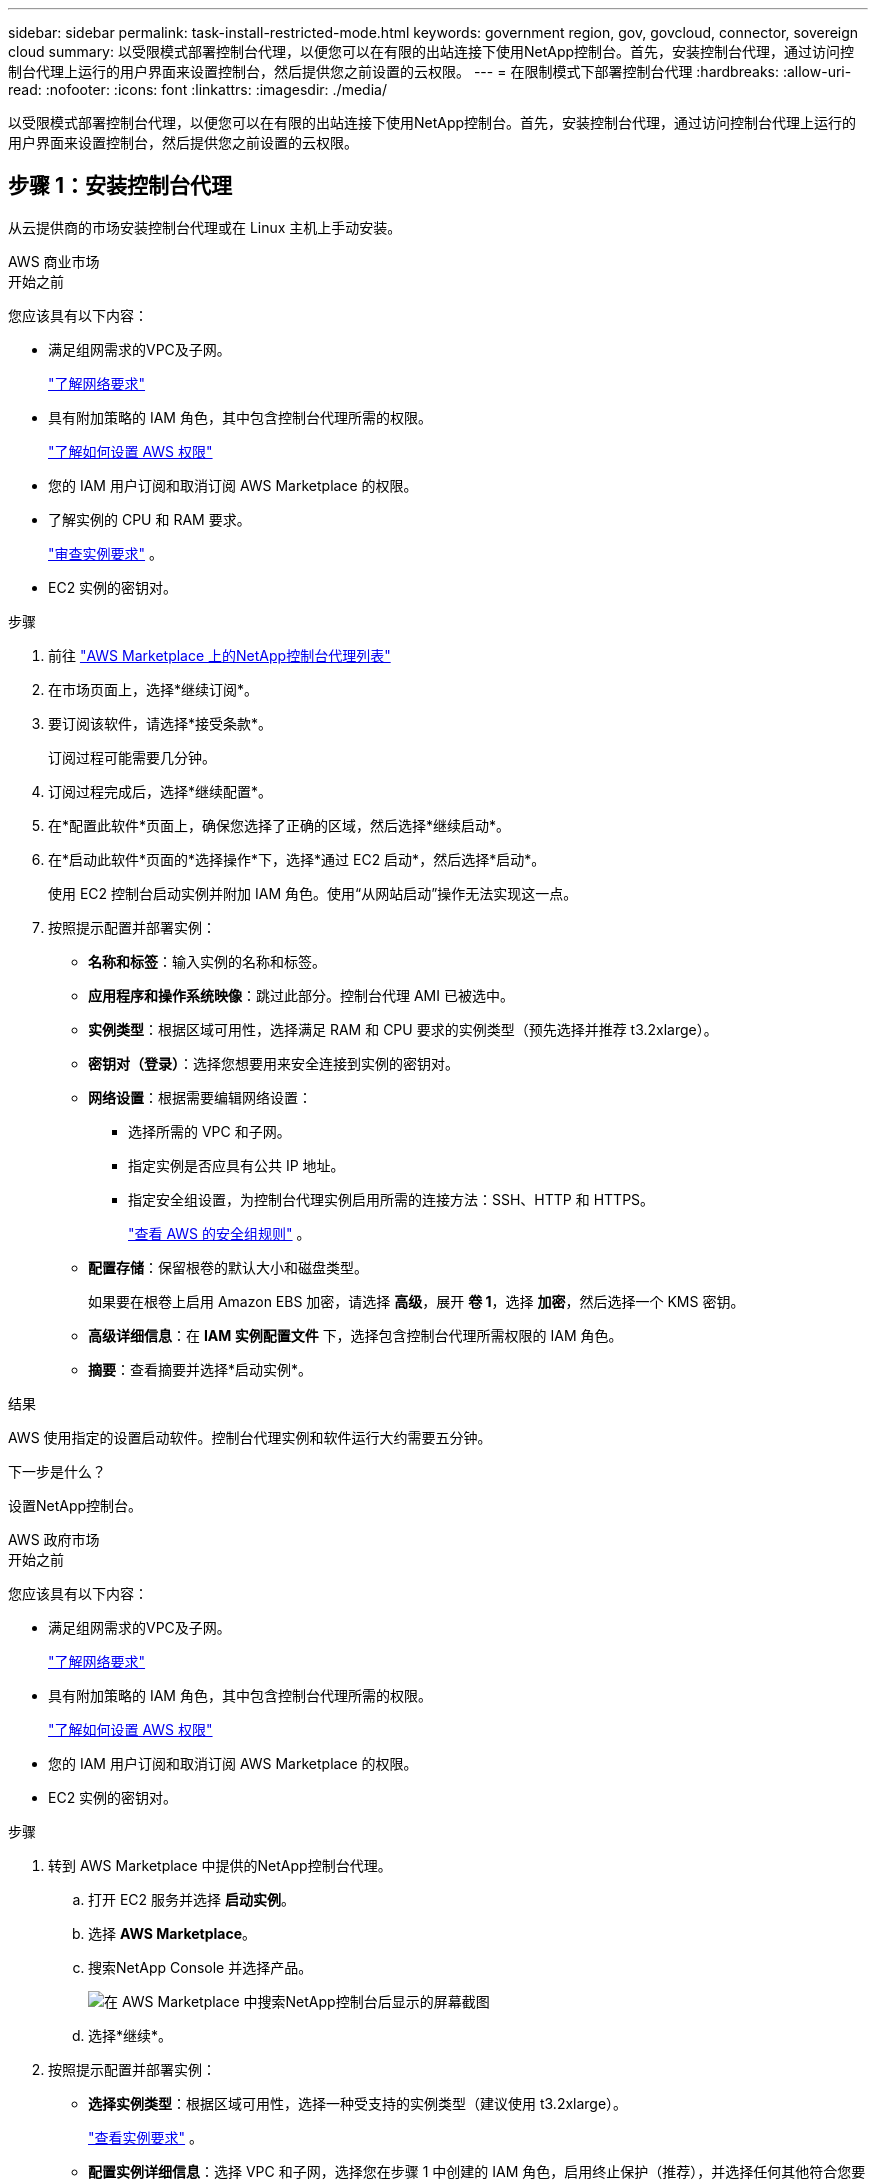 ---
sidebar: sidebar 
permalink: task-install-restricted-mode.html 
keywords: government region, gov, govcloud, connector, sovereign cloud 
summary: 以受限模式部署控制台代理，以便您可以在有限的出站连接下使用NetApp控制台。首先，安装控制台代理，通过访问控制台代理上运行的用户界面来设置控制台，然后提供您之前设置的云权限。 
---
= 在限制模式下部署控制台代理
:hardbreaks:
:allow-uri-read: 
:nofooter: 
:icons: font
:linkattrs: 
:imagesdir: ./media/


[role="lead"]
以受限模式部署控制台代理，以便您可以在有限的出站连接下使用NetApp控制台。首先，安装控制台代理，通过访问控制台代理上运行的用户界面来设置控制台，然后提供您之前设置的云权限。



== 步骤 1：安装控制台代理

从云提供商的市场安装控制台代理或在 Linux 主机上手动安装。

[role="tabbed-block"]
====
.AWS 商业市场
--
.开始之前
您应该具有以下内容：

* 满足组网需求的VPC及子网。
+
link:task-prepare-restricted-mode.html["了解网络要求"]

* 具有附加策略的 IAM 角色，其中包含控制台代理所需的权限。
+
link:task-prepare-restricted-mode.html#step-6-prepare-cloud-permissions["了解如何设置 AWS 权限"]

* 您的 IAM 用户订阅和取消订阅 AWS Marketplace 的权限。
* 了解实例的 CPU 和 RAM 要求。
+
link:task-prepare-restricted-mode.html#step-3-review-host-requirements["审查实例要求"] 。

* EC2 实例的密钥对。


.步骤
. 前往 https://aws.amazon.com/marketplace/pp/prodview-jbay5iyfmu6ui["AWS Marketplace 上的NetApp控制台代理列表"^]
. 在市场页面上，选择*继续订阅*。
. 要订阅该软件，请选择*接受条款*。
+
订阅过程可能需要几分钟。

. 订阅过程完成后，选择*继续配置*。
. 在*配置此软件*页面上，确保您选择了正确的区域，然后选择*继续启动*。
. 在*启动此软件*页面的*选择操作*下，选择*通过 EC2 启动*，然后选择*启动*。
+
使用 EC2 控制台启动实例并附加 IAM 角色。使用“从网站启动”操作无法实现这一点。

. 按照提示配置并部署实例：
+
** *名称和标签*：输入实例的名称和标签。
** *应用程序和操作系统映像*：跳过此部分。控制台代理 AMI 已被选中。
** *实例类型*：根据区域可用性，选择满足 RAM 和 CPU 要求的实例类型（预先选择并推荐 t3.2xlarge）。
** *密钥对（登录）*：选择您想要用来安全连接到实例的密钥对。
** *网络设置*：根据需要编辑网络设置：
+
*** 选择所需的 VPC 和子网。
*** 指定实例是否应具有公共 IP 地址。
*** 指定安全组设置，为控制台代理实例启用所需的连接方法：SSH、HTTP 和 HTTPS。
+
link:reference-ports-aws.html["查看 AWS 的安全组规则"] 。



** *配置存储*：保留根卷的默认大小和磁盘类型。
+
如果要在根卷上启用 Amazon EBS 加密，请选择 *高级*，展开 *卷 1*，选择 *加密*，然后选择一个 KMS 密钥。

** *高级详细信息*：在 *IAM 实例配置文件* 下，选择包含控制台代理所需权限的 IAM 角色。
** *摘要*：查看摘要并选择*启动实例*。




.结果
AWS 使用指定的设置启动软件。控制台代理实例和软件运行大约需要五分钟。

.下一步是什么？
设置NetApp控制台。

--
.AWS 政府市场
--
.开始之前
您应该具有以下内容：

* 满足组网需求的VPC及子网。
+
link:task-prepare-restricted-mode.html["了解网络要求"]

* 具有附加策略的 IAM 角色，其中包含控制台代理所需的权限。
+
link:task-prepare-restricted-mode.html#step-6-prepare-cloud-permissions["了解如何设置 AWS 权限"]

* 您的 IAM 用户订阅和取消订阅 AWS Marketplace 的权限。
* EC2 实例的密钥对。


.步骤
. 转到 AWS Marketplace 中提供的NetApp控制台代理。
+
.. 打开 EC2 服务并选择 *启动实例*。
.. 选择 *AWS Marketplace*。
.. 搜索NetApp Console 并选择产品。
+
image:screenshot-gov-cloud-mktp.png["在 AWS Marketplace 中搜索NetApp控制台后显示的屏幕截图"]

.. 选择*继续*。


. 按照提示配置并部署实例：
+
** *选择实例类型*：根据区域可用性，选择一种受支持的实例类型（建议使用 t3.2xlarge）。
+
link:task-prepare-restricted-mode.html["查看实例要求"] 。

** *配置实例详细信息*：选择 VPC 和子网，选择您在步骤 1 中创建的 IAM 角色，启用终止保护（推荐），并选择任何其他符合您要求的配置选项。
+
image:screenshot_aws_iam_role.gif["显示 AWS 中配置实例页面上的字段的屏幕截图。选择了您应该在步骤 1 中创建的 IAM 角色。"]

** *添加存储*：保留默认存储选项。
** *添加标签*：如果需要，输入实例的标签。
** *配置安全组*：指定控制台代理实例所需的连接方法：SSH、HTTP 和 HTTPS。
** *审查*：审查您的选择并选择*启动*。




.结果
AWS 使用指定的设置启动软件。控制台代理实例和软件运行大约需要五分钟。

.下一步是什么？
设置控制台。

--
.Azure 政府市场
--
.开始之前
您应该具有以下内容：

* 满足网络要求的 VNet 和子网。
+
link:task-prepare-restricted-mode.html["了解网络要求"]

* 包含控制台代理所需权限的 Azure 自定义角色。
+
link:task-prepare-restricted-mode.html#step-6-prepare-cloud-permissions["了解如何设置 Azure 权限"]



.步骤
. 转到 Azure 市场中的NetApp控制台代理 VM 页面。
+
** https://azuremarketplace.microsoft.com/en-us/marketplace/apps/netapp.netapp-oncommand-cloud-manager["商业区域的 Azure 市场页面"^]
** https://portal.azure.us/#create/netapp.netapp-oncommand-cloud-manageroccm-byol["Azure 政府区域的 Azure 市场页面"^]


. 选择*立即获取*，然后选择*继续*。
. 从 Azure 门户中，选择“*创建*”并按照步骤配置虚拟机。
+
配置虚拟机时请注意以下事项：

+
** *VM 大小*：选择满足 CPU 和 RAM 要求的 VM 大小。我们推荐 Standard_D8s_v3。
** *磁盘*：控制台代理可以通过 HDD 或 SSD 磁盘实现最佳性能。
** *公共 IP*：如果您想将公共 IP 地址与控制台代理 VM 一起使用，则该 IP 地址必须使用基本 SKU 以确保控制台使用此公共 IP 地址。
+
image:screenshot-azure-sku.png["Azure 中创建新 IP 地址的屏幕截图，可让您在 SKU 字段下选择“基本”。"]

+
如果您使用标准 SKU IP 地址，则控制台将使用控制台代理的_私有_ IP 地址，而不是公共 IP。如果您用于访问控制台的机器无法访问该私有 IP 地址，则控制台中的操作将会失败。

+
https://learn.microsoft.com/en-us/azure/virtual-network/ip-services/public-ip-addresses#sku["Azure 文档：公共 IP SKU"^]

** *网络安全组*：控制台代理需要使用 SSH、HTTP 和 HTTPS 的入站连接。
+
link:reference-ports-azure.html["查看 Azure 的安全组规则"] 。

** *身份*：在*管理*下，选择*启用系统分配的托管身份*。
+
此设置很重要，因为托管身份允许控制台代理虚拟机向 Microsoft Entra ID 标识自己，而无需提供任何凭据。 https://docs.microsoft.com/en-us/azure/active-directory/managed-identities-azure-resources/overview["详细了解 Azure 资源的托管标识"^] 。



. 在“*审查 + 创建*”页面上，审查您的选择并选择“*创建*”以开始部署。


.结果
Azure 使用指定的设置部署虚拟机。虚拟机和控制台代理软件应在大约五分钟内运行。

.下一步是什么？
设置NetApp控制台。

--
.手动安装
--
.开始之前
您应该具有以下内容：

* 安装控制台代理的 root 权限。
* 如果控制台代理需要代理才能访问互联网，则提供有关代理服务器的详细信息。
+
您可以选择在安装后配置代理服务器，但这样做需要重新启动控制台代理。

* 如果代理服务器使用 HTTPS 或代理是拦截代理，则需要 CA 签名的证书。



NOTE: 手动安装控制台代理时，无法为透明代理服务器设置证书。如果需要为透明代理服务器设置证书，则必须在安装后使用维护控制台。详细了解link:reference-agent-maint-console.html["代理维护控制台"]。

* 您需要禁用安装期间验证出站连接的配置检查。如果未禁用此检查，手动安装将失败。link:task-troubleshoot-agent.html["了解如何禁用手动安装的配置检查。"]
* 根据您的操作系统，在安装控制台代理之前需要 Podman 或 Docker Engine。


.关于此任务
NetApp支持站点上提供的安装程序可能是早期版本。安装后，如果有新版本可用，控制台代理会自动更新。

.步骤
. 如果主机上设置了 _http_proxy_ 或 _https_proxy_ 系统变量，请将其删除：
+
[source, cli]
----
unset http_proxy
unset https_proxy
----
+
如果不删除这些系统变量，安装将失败。

. 从下载控制台代理软件 https://mysupport.netapp.com/site/products/all/details/cloud-manager/downloads-tab["NetApp 支持站点"^]，然后将其复制到Linux主机上。
+
您应该下载适用于您的网络或云中的“在线”代理安装程序。

. 分配运行脚本的权限。
+
[source, cli]
----
chmod +x NetApp_Console_Agent_Cloud_<version>
----
+
其中 <version> 是您下载的控制台代理的版本。

. 如果在政府云环境中安装，请禁用配置检查。link:task-troubleshoot-agent.html#disable-config-check["了解如何禁用手动安装的配置检查。"]
. 运行安装脚本。
+
[source, cli]
----
 ./NetApp_Console_Agent_Cloud_<version> --proxy <HTTP or HTTPS proxy server> --cacert <path and file name of a CA-signed certificate>
----
+
如果您的网络需要代理来访问互联网，则需要添加代理信息。您可以添加透明或显式代理。 --proxy 和 --cacert 参数是可选的，系统不会提示您添加它们。如果您有代理服务器，则需要输入所示的参数。

+
以下是使用 CA 签名证书配置显式代理服务器的示例：

+
[source, cli]
----
 ./NetApp_Console_Agent_Cloud_v4.0.0--proxy https://user:password@10.0.0.30:8080/ --cacert /tmp/cacert/certificate.cer
----
+
`--proxy`使用以下格式之一将控制台代理配置为使用 HTTP 或 HTTPS 代理服务器：

+
** \http://地址:端口
** \http://用户名:密码@地址:端口
** \http://域名%92用户名:密码@地址:端口
** \https://地址:端口
** \https://用户名:密码@地址:端口
** \https://域名%92用户名:密码@地址:端口
+
请注意以下事项：

+
*** 用户可以是本地用户或域用户。
*** 对于域用户，您必须使用 \ 的 ASCII 代码，如上所示。
*** 控制台代理不支持包含 @ 字符的用户名或密码。
*** 如果密码包含以下任何特殊字符，则必须在该特殊字符前面加上反斜杠来转义该特殊字符：& 或 !
+
例如：

+
\http://bxpproxyuser:netapp1\!@地址:3128







`--cacert`指定用于控制台代理和代理服务器之间的 HTTPS 访问的 CA 签名证书。  HTTPS代理服务器、拦截代理服务器、透明代理服务器都需要此参数。

+ 下面是配置透明代理服务器的示例。配置透明代理时，不需要定义代理服务器。您只需将 CA 签名的证书添加到控制台代理主机：

+

[source, cli]
----
 ./NetApp_Console_Agent_Cloud_v4.0.0 --cacert /tmp/cacert/certificate.cer
----
. 如果您使用 Podman，则需要调整 aardvark-dns 端口。
+
.. 通过 SSH 连接到控制台代理虚拟机。
.. 打开 podman _/usr/share/containers/containers.conf_ 文件并修改 Aardvark DNS 服务的选定端口。例如，将其更改为54。
+
[source, cli]
----
vi /usr/share/containers/containers.conf
...
# Port to use for dns forwarding daemon with netavark in rootful bridge
# mode and dns enabled.
# Using an alternate port might be useful if other DNS services should
# run on the machine.
#
dns_bind_port = 54
...
Esc:wq
----
.. 重新启动控制台代理虚拟机。




.结果
控制台代理现已安装。安装结束时，如果您指定了代理服务器，控制台代理服务 (occm) 将重新启动两次。

.下一步是什么？
设置NetApp控制台。

--
====


== 第 2 步：设置NetApp控制台

首次访问控制台时，系统会提示您为控制台代理选择一个组织，并需要启用受限模式。

.开始之前
设置控制台代理的人员必须使用尚不属于控制台组织的登录名登录控制台。

如果您的登录信息与其他组织相关联，则您需要使用新的登录信息进行注册。否则，您将不会在设置屏幕上看到启用受限模式的选项。

.步骤
. 从与控制台代理实例有连接的主机打开 Web 浏览器，然后输入您安装的控制台代理的以下 URL。
. 注册或登录NetApp控制台。
. 登录后，设置控制台：
+
.. 输入控制台代理的名称。
.. 输入新控制台组织的名称。
.. 选择*您是否在安全环境中运行？*
.. 选择*在此帐户上启用受限模式*。
+
请注意，帐户创建后您无法更改此设置。您以后无法启用受限模式，也无法禁用它。

+
如果您在政府区域部署了控制台代理，则该复选框已启用且无法更改。这是因为限制模式是政府区域唯一支持的模式。

.. 选择*让我们开始吧*。




.结果
控制台代理现已安装并设置到您的控制台组织。所有用户都需要使用控制台代理实例的 IP 地址访问控制台。

.下一步是什么？
向控制台提供您之前设置的权限。



== 步骤 3：提供对NetApp控制台的权限

如果您从 Azure 市场部署了控制台代理，或者手动安装了控制台代理软件，则需要提供之前设置的权限。

如果您从 AWS Marketplace 部署了控制台代理，则这些步骤不适用，因为您在部署期间选择了所需的 IAM 角色。

link:task-prepare-restricted-mode.html#step-6-prepare-cloud-permissions["了解如何准备云权限"] 。

[role="tabbed-block"]
====
.AWS IAM 角色
--
将您之前创建的 IAM 角色附加到安装了控制台代理的 EC2 实例。

仅当您在 AWS 中手动安装了控制台代理时，这些步骤才适用。对于 AWS Marketplace 部署，您已将控制台代理实例与包含所需权限的 IAM 角色关联。

.步骤
. 转到 Amazon EC2 控制台。
. 选择*实例*。
. 选择控制台代理实例。
. 选择*操作 > 安全 > 修改 IAM 角色*。
. 选择 IAM 角色并选择 *更新 IAM 角色*。


--
.AWS 访问密钥
--
向NetApp控制台提供具有所需权限的 IAM 用户的 AWS 访问密钥。

.步骤
. 选择“*管理 > 凭证*”。
. 选择*组织凭证*。
. 选择“*添加凭据*”并按照向导中的步骤操作。
+
.. *凭证位置*：选择*Amazon Web Services > 代理。
.. *定义凭证*：输入 AWS 访问密钥和密钥。
.. *市场订阅*：通过立即订阅或选择现有订阅将市场订阅与这些凭证关联。
.. *审核*：确认有关新凭证的详细信息并选择*添加*。




--
.Azure 角色
--
转到 Azure 门户并将 Azure 自定义角色分配给一个或多个订阅的控制台代理虚拟机。

.步骤
. 从 Azure 门户打开“*订阅*”服务并选择您的订阅。
+
从*订阅*服务分配角色很重要，因为这指定了订阅级别的角色分配范围。 _范围_定义了访问适用的资源集。如果您在不同级别（例如，虚拟机级别）指定范围，则您在NetApp控制台内完成操作的能力将受到影响。

+
https://learn.microsoft.com/en-us/azure/role-based-access-control/scope-overview["Microsoft Azure 文档：了解 Azure RBAC 的范围"^]

. 选择*访问控制 (IAM)* > *添加* > *添加角色分配*。
. 在*角色*选项卡中，选择*控制台操作员*角色并选择*下一步*。
+

NOTE: 控制台操作员是策略中提供的默认名称。如果您为角色选择了不同的名称，则选择该名称。

. 在“*成员*”选项卡中，完成以下步骤：
+
.. 分配对*托管身份*的访问权限。
.. 选择“选择成员”，选择创建控制台代理虚拟机的订阅，在“托管标识”下，选择“虚拟机”，然后选择控制台代理虚拟机。
.. 选择*选择*。
.. 选择“下一步”。
.. 选择*审阅+分配*。
.. 如果要管理其他 Azure 订阅中的资源，请切换到该订阅，然后重复这些步骤。




--
.Azure 服务主体
--
向NetApp控制台提供您之前设置的 Azure 服务主体的凭据。

.步骤
. 选择“*管理 > 凭证*”。
. 选择“*添加凭据*”并按照向导中的步骤操作。
+
.. *凭证位置*：选择*Microsoft Azure > 代理*。
.. *定义凭据*：输入有关授予所需权限的 Microsoft Entra 服务主体的信息：
+
*** 应用程序（客户端）ID
*** 目录（租户）ID
*** 客户端机密


.. *市场订阅*：通过立即订阅或选择现有订阅将市场订阅与这些凭证关联。
.. *审核*：确认有关新凭证的详细信息并选择*添加*。




.结果
NetApp控制台现在具有代表您在 Azure 中执行操作所需的权限。

--
.Google Cloud 服务帐号
--
将服务帐户与控制台代理 VM 关联。

.步骤
. 转到 Google Cloud 门户并将服务帐户分配给控制台代理 VM 实例。
+
https://cloud.google.com/compute/docs/access/create-enable-service-accounts-for-instances#changeserviceaccountandscopes["Google Cloud 文档：更改实例的服务帐户和访问范围"^]

. 如果您想管理其他项目中的资源，请通过将具有控制台代理角色的服务帐户添加到该项目来授予访问权限。您需要对每个项目重复此步骤。


--
====